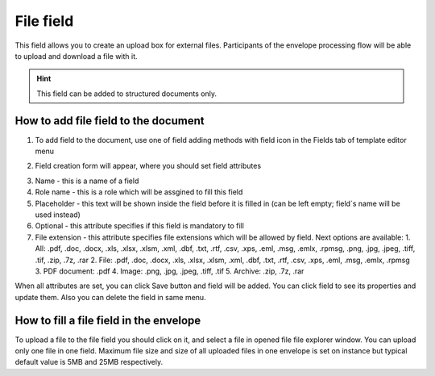 ==========
File field
==========

This field allows you to create an upload box for external files. Participants of the envelope processing flow will be able to upload and download a file with it.

.. hint:: This field can be added to structured documents only.

How to add file field to the document
=====================================

1. To add field to the document, use one of field adding methods with field icon in the Fields tab of template editor menu

.. image:: pic_file/fileIcon.png
   :width: 600
   :align: center

2. Field creation form will appear, where you should set field attributes

.. image:: pic_file/fileCreate.png
   :width: 600
   :align: center

3. Name - this is a name of a field
4. Role name - this is a role which will be assgined to fill this field
5. Placeholder - this text will be shown inside the field before it is filled in (can be left empty; field`s name will be used instead)
6. Optional - this attribute specifies if this field is mandatory to fill
7. File extension - this attribute specifies file extensions which will be allowed by field. Next options are available:
   1. All: .pdf, .doc, .docx, .xls, .xlsx, .xlsm, .xml, .dbf, .txt, .rtf, .csv, .xps, .eml, .msg, .emlx, .rpmsg, .png, .jpg, .jpeg, .tiff, .tif, .zip, .7z, .rar
   2. File: .pdf, .doc, .docx, .xls, .xlsx, .xlsm, .xml, .dbf, .txt, .rtf, .csv, .xps, .eml, .msg, .emlx, .rpmsg
   3. PDF document: .pdf
   4. Image: .png, .jpg, .jpeg, .tiff, .tif
   5. Archive: .zip, .7z, .rar

When all attributes are set, you can click Save button and field will be added. You can click field to see its properties and update them. Also you can delete the field in same menu.

.. image:: pic_file/fileEdit.png
   :width: 600
   :align: center

How to fill a file field in the envelope
========================================

To upload a file to the file field you should click on it, and select a file in opened file file explorer window. You can upload only one file in one field. Maximum file size and size of all uploaded files in one envelope is set on instance but typical default value is 5MB and 25MB respectively.
